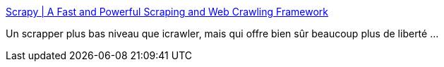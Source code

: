 :jbake-type: post
:jbake-status: published
:jbake-title: Scrapy | A Fast and Powerful Scraping and Web Crawling Framework
:jbake-tags: web,crawler,framework,python,open-source,_mois_août,_année_2019
:jbake-date: 2019-08-28
:jbake-depth: ../
:jbake-uri: shaarli/1566989356000.adoc
:jbake-source: https://nicolas-delsaux.hd.free.fr/Shaarli?searchterm=https%3A%2F%2Fscrapy.org%2F&searchtags=web+crawler+framework+python+open-source+_mois_ao%C3%BBt+_ann%C3%A9e_2019
:jbake-style: shaarli

https://scrapy.org/[Scrapy | A Fast and Powerful Scraping and Web Crawling Framework]

Un scrapper plus bas niveau que icrawler, mais qui offre bien sûr beaucoup plus de liberté ...
